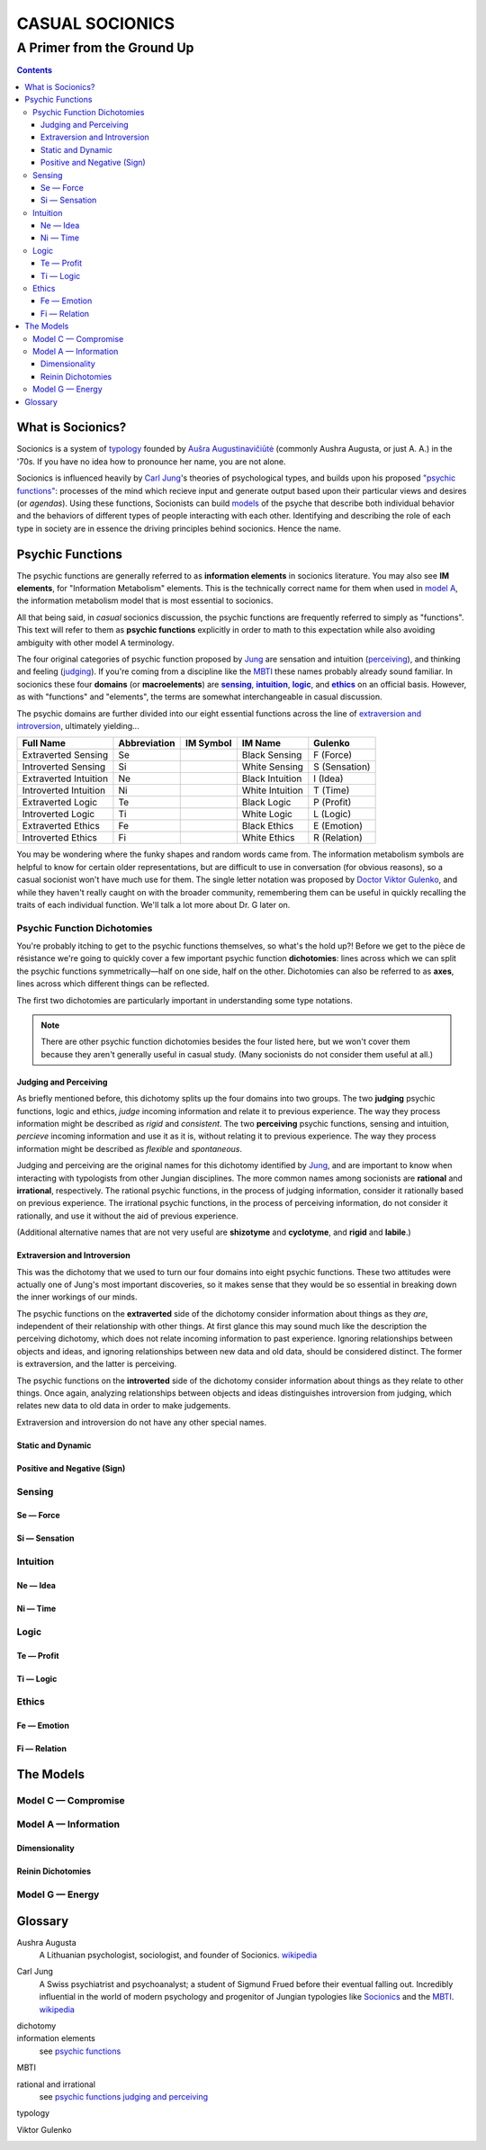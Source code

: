 ################
CASUAL SOCIONICS
################

***************************
A Primer from the Ground Up
***************************


.. contents::
   :backlinks: none

.. _socionics:

What is Socionics?
==================

Socionics is a system of typology_ founded by
`Aušra Augustinavičiūtė <Augusta_>`__ (commonly Aushra Augusta,
or just A. A.) in the '70s. If you have no idea how to pronounce
her name, you are not alone.

Socionics is influenced heavily by `Carl Jung <Jung_>`__'s theories
of psychological types, and builds upon his proposed `"psychic
functions" <psychic functions_>`__: processes of the mind which recieve
input and generate output based upon their particular views and
desires (or *agendas*). Using these functions, Socionists can build
`models <The Models_>`__ of the psyche that describe both individual
behavior and the behaviors of different types of people interacting
with each other. Identifying and describing the role of each type in
society are in essence the driving principles behind socionics.
Hence the name.


Psychic Functions
=================

The psychic functions are generally referred to as **information
elements** in socionics literature. You may also see **IM elements**,
for "Information Metabolism" elements. This is the technically
correct name for them when used in `model A`_, the information
metabolism model that is most essential to socionics.

All that being said, in *casual* socionics discussion, the psychic
functions are frequently referred to simply as "functions". This text
will refer to them as **psychic functions** explicitly in order to
math to this expectation while also avoiding ambiguity with other
model A terminology.

The four original categories of psychic function proposed by Jung_
are sensation and intuition (`perceiving <functions-jp_>`__), and
thinking and feeling (`judging <functions-jp_>`__). If you're coming
from a discipline like the MBTI_ these names probably already sound
familiar. In socionics these four **domains** (or **macroelements**)
are |sensing|_, |intuition|_, |logic|_, and |ethics|_ on an
official basis. However, as with "functions" and "elements", the
terms are somewhat interchangeable in casual discussion.

.. Strongly Emphasized Links
.. |sensing| replace:: **sensing**
.. |intuition| replace:: **intuition**
.. |logic| replace:: **logic**
.. |ethics| replace:: **ethics**

The psychic domains are further divided into our eight essential
functions across the line of `extraversion and introversion
<functions-ei_>`__, ultimately yielding...

===================== ============ ========= =============== =============
     Full Name        Abbreviation IM Symbol     IM Name        Gulenko
===================== ============ ========= =============== =============
 Extraverted Sensing       Se        |Se|     Black Sensing    F (Force)
 Introverted Sensing       Si        |Si|     White Sensing  S (Sensation)
Extraverted Intuition      Ne        |Ne|    Black Intuition   I (Idea)
Introverted Intuition      Ni        |Ni|    White Intuition   T (Time)
  Extraverted Logic        Te        |Te|      Black Logic    P (Profit)
  Introverted Logic        Ti        |Ti|      White Logic     L (Logic)
 Extraverted Ethics        Fe        |Fe|      Black Ethics   E (Emotion)
 Introverted Ethics        Fi        |Fi|      White Ethics  R (Relation)
===================== ============ ========= =============== =============

You may be wondering where the funky shapes and random words came
from. The information metabolism symbols are helpful to know for
certain older representations, but are difficult to use in
conversation (for obvious reasons), so a casual socionist won't have
much use for them. The single letter notation was proposed by `Doctor
Viktor Gulenko <Gulenko_>`__, and while they haven't really caught on
with the broader community, remembering them can be useful in quickly
recalling the traits of each individual function. We'll talk a lot
more about Dr. G later on.

Psychic Function Dichotomies
----------------------------

You're probably itching to get to the psychic functions themselves, so
what's the hold up?! Before we get to the pièce de résistance we're
going to quickly cover a few important psychic function
**dichotomies**: lines across which we can split the psychic functions
symmetrically\ |---|\ half on one side, half on the other. Dichotomies
can also be referred to as **axes**, lines across which different
things can be reflected.

The first two dichotomies are particularly important in understanding
some type notations.

.. note::
   There are other psychic function dichotomies besides the four
   listed here, but we won't cover them because they aren't generally
   useful in casual study. (Many socionists do not consider them
   useful at all.)

.. TODO link to type notations here

.. Strongly Emphasized Link
.. |dichotomies| replace:: **dichotomies**
.. _dichotomies: dichotomy_

.. _functions-jp:

Judging and Perceiving
^^^^^^^^^^^^^^^^^^^^^^

As briefly mentioned before, this dichotomy splits up the four
domains into two groups. The two **judging** psychic functions, logic
and ethics, *judge* incoming information and relate it to previous
experience. The way they process information might be described as
*rigid* and *consistent*. The two **perceiving** psychic functions,
sensing and intuition, *percieve* incoming information and use it as
it is, without relating it to previous experience. The way they
process information might be described as *flexible* and
*spontaneous*.

Judging and perceiving are the original names for this dichotomy
identified by Jung_, and are important to know when interacting with
typologists from other Jungian disciplines. The more common names
among socionists are **rational** and **irrational**, respectively.
The rational psychic functions, in the process of judging
information, consider it rationally based on previous experience.
The irrational psychic functions, in the process of perceiving
information, do not consider it rationally, and use it without the
aid of previous experience.

(Additional alternative names that are not very useful are
**shizotyme** and **cyclotyme**, and **rigid** and **labile**.)

.. _functions-ei:

Extraversion and Introversion
^^^^^^^^^^^^^^^^^^^^^^^^^^^^^

This was the dichotomy that we used to turn our four domains into
eight psychic functions. These two attitudes  were actually one of
Jung's most important discoveries, so it makes sense that they would
be so essential in breaking down the inner workings of our minds.

The psychic functions on the **extraverted** side of the dichotomy
consider information about things as they *are*, independent of their
relationship with other things. At first glance this may sound much
like the description the perceiving dichotomy, which does not relate
incoming information to past experience. Ignoring relationships
between objects and ideas, and ignoring relationships between new
data and old data, should be considered distinct. The former is
extraversion, and the latter is perceiving.

The psychic functions on the **introverted** side of the dichotomy
consider information about things as they relate to other things.
Once again, analyzing relationships between objects and ideas
distinguishes introversion from judging, which relates new data to
old data in order to make judgements.

Extraversion and introversion do not have any other special names.

Static and Dynamic
^^^^^^^^^^^^^^^^^^

Positive and Negative (Sign)
^^^^^^^^^^^^^^^^^^^^^^^^^^^^

Sensing
-------

.. _se:

Se |---| Force
^^^^^^^^^^^^^^

.. _si:

Si |---| Sensation
^^^^^^^^^^^^^^^^^^

Intuition
---------

.. _ne:

Ne |---| Idea
^^^^^^^^^^^^^

.. _ni:

Ni |---| Time
^^^^^^^^^^^^^

Logic
-----

.. _te:

Te |---| Profit
^^^^^^^^^^^^^^^

.. _ti:

Ti |---| Logic
^^^^^^^^^^^^^^

Ethics
------

.. _fe:

Fe |---| Emotion
^^^^^^^^^^^^^^^^

.. _fi:

Fi |---| Relation
^^^^^^^^^^^^^^^^^


The Models
==========

Model C |---| Compromise
------------------------

.. _model A:

Model A |---| Information
-------------------------

Dimensionality
^^^^^^^^^^^^^^

Reinin Dichotomies
^^^^^^^^^^^^^^^^^^

Model G |---| Energy
--------------------


Glossary
========

.. _Augusta:

Aushra Augusta
   A Lithuanian psychologist, sociologist, and founder of Socionics.
   `wikipedia <https://en.wikipedia.org/wiki/
   Au%C5%A1ra_Augustinavi%C4%8Di%C5%ABt%C4%97>`__

.. _Jung:

Carl Jung
   A Swiss psychiatrist and psychoanalyst; a student of Sigmund
   Frued before their eventual falling out. Incredibly influential
   in the world of modern psychology and progenitor of Jungian
   typologies like Socionics_ and the MBTI_.
   `wikipedia <https://en.wikipedia.org/wiki/Carl_Jung>`__

.. _dichotomy:

dichotomy
   .. TODO

information elements
   see `psychic functions`_

.. _MBTI:

MBTI
   .. TODO

.. _rational:
.. _irrational:

rational and irrational
   see `psychic functions judging and perceiving <functions-jp_>`__

.. _typology:

typology
   .. TODO

.. _Gulenko:

Viktor Gulenko
   .. TODO


.. Substitutions

.. |---| unicode:: U+02014 .. em dash

.. |Se| image:: /img/se.gif
   :alt: Se Symbol
   :target: se_
.. |Si| image:: /img/si.gif
   :alt: Si Symbol
   :target: si_
.. |Ne| image:: /img/ne.gif
   :alt: Ne Symbol
   :target: ne_
.. |Ni| image:: /img/ni.gif
   :alt: Ni Symbol
   :target: ni_
.. |Te| image:: /img/te.gif
   :alt: Te Symbol
   :target: te_
.. |Ti| image:: /img/ti.gif
   :alt: Ti Symbol
   :target: ti_
.. |Fe| image:: /img/fe.gif
   :alt: Fe Symbol
   :target: fe_
.. |Fi| image:: /img/fi.gif
   :alt: Fi Symbol
   :target: fi_

